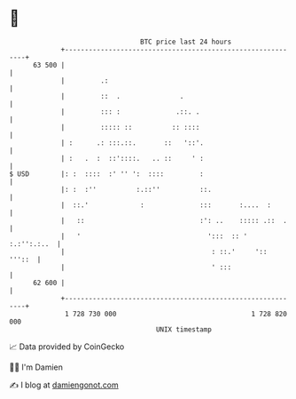 * 👋

#+begin_example
                                    BTC price last 24 hours                    
                +------------------------------------------------------------+ 
         63 500 |                                                            | 
                |         .:                                                 | 
                |         ::  .               .                              | 
                |         ::: :              .::. .                          | 
                |         ::::: ::          :: ::::                          | 
                | :      .: :::.::.       ::   '::'.                         | 
                | :   .  :  ::'::::.   .. ::     ' :                         | 
   $ USD        |: :  ::::  :' '' ':  ::::         :                         | 
                |: :  :''          :.::''          ::.                       | 
                |  ::.'             :              :::       :....  :        | 
                |   ::                             :': ..    ::::: .::  .    | 
                |   '                                ':::  :: '  :.:'':.:..  | 
                |                                     : ::.'     '::  '''::  | 
                |                                     ' :::                  | 
         62 600 |                                                            | 
                +------------------------------------------------------------+ 
                 1 728 730 000                                  1 728 820 000  
                                        UNIX timestamp                         
#+end_example
📈 Data provided by CoinGecko

🧑‍💻 I'm Damien

✍️ I blog at [[https://www.damiengonot.com][damiengonot.com]]
